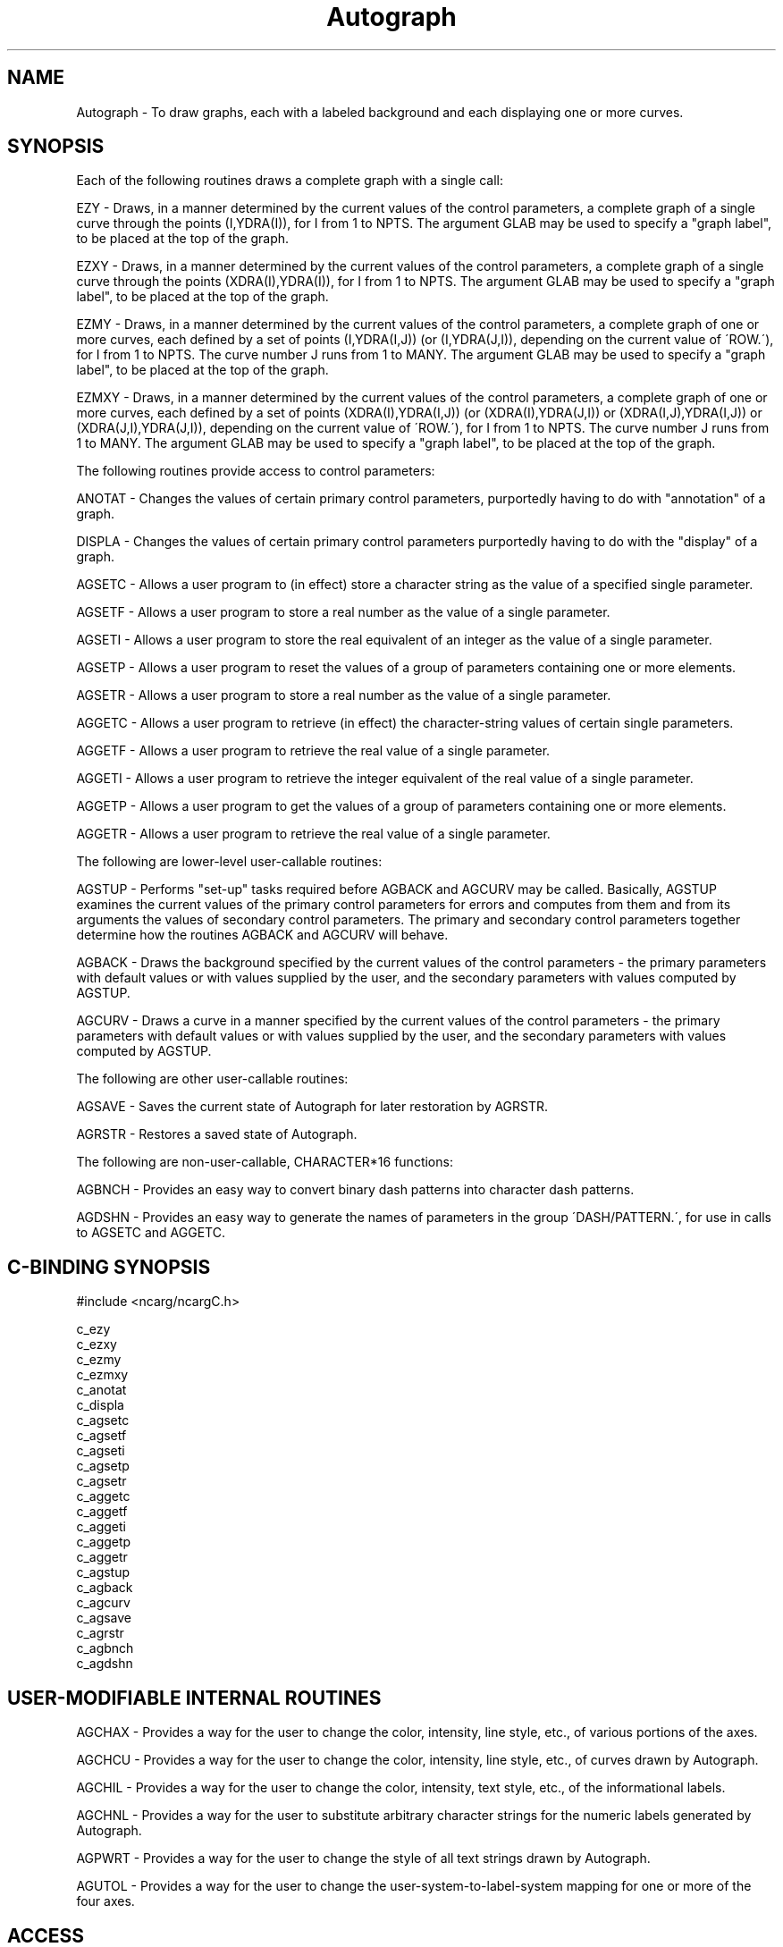 .TH Autograph 3NCARG "March 1993" UNIX "NCAR GRAPHICS"
.na
.nh
.SH NAME
Autograph - To draw graphs, each with a labeled background and
each displaying one or more curves.
.SH SYNOPSIS
.sp
Each of the following routines draws a complete graph with a single call:
.sp
EZY -
Draws, in a manner determined by the current values of the
control parameters, a complete graph of a single curve
through the points (I,YDRA(I)), for I from 1 to NPTS. The
argument GLAB may be used to specify a "graph label", to be
placed at the top of the graph.
.sp
EZXY -
Draws, in a manner determined by the current values of the
control parameters, a complete graph of a single curve
through the points (XDRA(I),YDRA(I)), for I from 1 to NPTS.
The argument GLAB may be used to specify a "graph label",
to be placed at the top of the graph.
.sp
EZMY -
Draws, in a manner determined by the current values of the
control parameters, a complete graph of one or more curves,
each defined by a set of points (I,YDRA(I,J)) (or
(I,YDRA(J,I)), depending on the current value of \'ROW.\'),
for I from 1 to NPTS. The curve number J runs from 1 to
MANY. The argument GLAB may be used to specify a "graph
label", to be placed at the top of the graph.
.sp
EZMXY -
Draws, in a manner determined by the current values of the
control parameters, a complete graph of one or more curves,
each defined by a set of points (XDRA(I),YDRA(I,J)) (or
(XDRA(I),YDRA(J,I)) or (XDRA(I,J),YDRA(I,J)) or
(XDRA(J,I),YDRA(J,I)), depending on the current value of
\'ROW.\'), for I from 1 to NPTS. The curve number J runs from
1 to MANY. The argument GLAB may be used to specify a
"graph label", to be placed at the top of the graph.
.sp
The following routines provide access to control parameters:
.sp
ANOTAT -
Changes the values of certain primary control parameters,
purportedly having to do with "annotation" of a graph.
.sp
DISPLA -
Changes the values of certain primary control parameters
purportedly having to do with the "display" of a graph.
.sp
AGSETC -
Allows a user program to (in effect) store a character
string as the value of a specified single parameter.
.sp
AGSETF -
Allows a user program to store a real number as the value
of a single parameter.
.sp
AGSETI -
Allows a user program to store the real equivalent of an
integer as the value of a single parameter.
.sp
AGSETP -
Allows a user program to reset the values of a group of
parameters containing one or more elements.
.sp
AGSETR -
Allows a user program to store a real number as the value
of a single parameter.
.sp
AGGETC -
Allows a user program to retrieve (in effect) the character-string
values of certain single parameters.
.sp
AGGETF -
Allows a user program to retrieve the real value of a
single parameter.
.sp
AGGETI -
Allows a user program to retrieve the integer equivalent of
the real value of a single parameter.
.sp
AGGETP -
Allows a user program to get the values of a group of
parameters containing one or more elements.
.sp
AGGETR -
Allows a user program to retrieve the real value of a
single parameter.
.sp
The following are lower-level user-callable routines:
.sp
AGSTUP -
Performs "set-up" tasks required before AGBACK and
AGCURV may be called. Basically, AGSTUP examines the
current values of the primary control parameters for errors
and computes from them and from its arguments the values of
secondary control parameters. The primary and secondary
control parameters together determine how the routines
AGBACK and AGCURV will behave.
.sp
AGBACK -
Draws the background specified by the current values of the
control parameters - the primary parameters with default
values or with values supplied by the user, and the
secondary parameters with values computed by AGSTUP.
.sp
AGCURV -
Draws a curve in a manner specified by the current values
of the control parameters - the primary parameters with
default values or with values supplied by the user, and the
secondary parameters with values computed by AGSTUP.
.sp
The following are other user-callable routines:
.sp
AGSAVE -
Saves the current state of Autograph for later restoration
by AGRSTR.
.sp
AGRSTR -
Restores a saved state of Autograph.
.sp
The following are non-user-callable, CHARACTER*16 functions:
.sp
AGBNCH -
Provides an easy way to convert binary dash patterns into
character dash patterns.
.sp
AGDSHN -
Provides an easy way to generate the names of parameters in
the group \'DASH/PATTERN.\', for use in calls to AGSETC and
AGGETC.
.SH C-BINDING SYNOPSIS
#include <ncarg/ncargC.h>
.sp
c_ezy
.br
c_ezxy
.br
c_ezmy
.br
c_ezmxy
.br
c_anotat
.br
c_displa
.br
c_agsetc
.br
c_agsetf
.br
c_agseti
.br
c_agsetp
.br
c_agsetr
.br
c_aggetc
.br
c_aggetf
.br
c_aggeti
.br
c_aggetp
.br
c_aggetr
.br
c_agstup
.br
c_agback
.br
c_agcurv
.br
c_agsave
.br
c_agrstr
.br
c_agbnch
.br
c_agdshn
.SH USER-MODIFIABLE INTERNAL ROUTINES
AGCHAX -
Provides a way for the user to change the color, intensity,
line style, etc., of various portions of the axes.
.sp
AGCHCU -
Provides a way for the user to change the color, intensity,
line style, etc., of curves drawn by Autograph.
.sp
AGCHIL -
Provides a way for the user to change the color, intensity,
text style, etc., of the informational labels.
.sp
AGCHNL -
Provides a way for the user to substitute arbitrary
character strings for the numeric labels generated by
Autograph.
.sp
AGPWRT -
Provides a way for the user to change the style of all text
strings drawn by Autograph.
.sp
AGUTOL -
Provides a way for the user to change the user-system-to-label-system
mapping for one or more of the four axes.
.SH ACCESS 
To use the Autograph Fortran or C routines, load the NCAR Graphics libraries
ncarg, ncarg_gks, and ncarg_c, preferably in that order.
.sp
To get smoother curves, drawn using spline interpolation,
also load libdashsmth.o     
.sp
Autograph contains a routine AGPWRT, which it calls to draw
labels.  This routine just passes its arguments on to the
system-plot-package routine PWRIT. To use one of the fancier
character-drawers, like Plotchar, just compile a routine AGPWRT to
replace the default version; it has the same arguments as PWRIT
and may either draw the character string itself, or just pass the
arguments on to a desired character-drawer.  You can also modify
AGPWRT so that Autograph will access character fonts that are
different from the default font.  In  its distributed form, AGPWRT
calls PWRIT. Consult the documentation in the code.  The file
AGUPWRT on the distribution tape contains an implementation of
AGPWRTX that allows Autograph to access the PWRITX character set.
See the documentation in the code for AGUPWRTX.   See your NCAR
Graphics site representative to learn how to access the code.
.SH MESSAGES
Autograph routines detect certain errors and, in response,
call the routine SETER, which is an adapted version of a
PORT error handler. Currently, all such errors are treated
as being fatal and cause termination of the job. An error
message is logged before the job is terminated. Each such
message includes the name of the routine which detected the
error and may be accompanied by supplementary information
aimed at allowing the user to easily identify the call that
caused the error. The possible error messages are as
follows (in alphabetical order):
.sp
AGEXAX (CALLED BY AGSTUP) - USER-SYSTEM-TO-LABEL-SYSTEM
MAPPING IS NOT MONOTONIC
.sp
.in +5
This probably means that you have replaced the default
routine AGUTOL with a version of your own, and you\'ve blown
it.
.in -5
.sp
AGGETC - PARAMETER TO GET IS NOT INTRINSICALLY OF TYPE
CHARACTER
.sp
.in +5
The argument TPGN specifies a parameter which is not
intrinsically of type character. See the description in the 
AGGETC man page.
.in -5
.sp
AGGETP OR AGSETP - ATTEMPT TO ACCESS LABEL ATTRIBUTES
BEFORE SETTING LABEL NAME
.sp
.in +5
The parameter \'LABEL/NAME.\' must be set prior to the call
which gave the error message, specifying which label\'s
attributes are being referenced.
.sp
.in -5
AGGETP OR AGSETP - ATTEMPT TO ACCESS LINE ATTRIBUTES BEFORE
SETTING LINE NUMBER
.sp
.in +5
The parameter \'LINE/NUMBER.\' must be set prior to the call
which gave the error message, specifying which label line\'s
attributes are being referenced.
.in -5
.sp
AGGETP OR AGSETP - ILLEGAL KEYWORD USED IN PARAMETER
IDENTIFIER
.sp
.in +5
The argument TPGN contains an unrecognizable keyword.
.in -5
.sp
AGKURV - NUMBER OF POINTS IS \&.LE. 0
.sp
.in +5
The argument NEXY, in a call to AGCURV, is less than or
equal to zero. The routine AGKURV is called by AGCURV to
draw un-windowed curves.
.in -5
.sp
AGNUMB - MANTISSA TOO LONG
.br
AGNUMB - EXPONENT TOO LARGE
.br
AGNUMB - ZERO-LENGTH MANTISSA
.sp
.in +5
AGNUMB is called by AGAXIS to generate a character string
expressing the value of a real number. You should not be
able to generate any of AGNUMB\'s error messages. If you do,
see the Autograph specialist.
.sp
.in -5
AGQURV - NUMBER OF POINTS IS \&.LE. 0
.sp
.in +5
The argument NEXY, in a call to AGCURV, is less than or
equal to zero. The routine AGQURV is called by AGCURV to
draw windowed curves.
.in -5
.sp
AGRSTR - ERROR ON READ
.br
AGRSTR - END-OF-FILE ON READ
.sp
.in +5
Probably the unit specified by IFNO was not positioned
properly.
.sp
.in -5
AGSAVE - ERROR ON WRITE
.in +5
.sp
A system error has occurred as a result of the attempted
"WRITE".
.sp
.in -5
AGSETC - PARAMETER TO SET IS NOT INTRINSICALLY OF TYPE
CHARACTER
.sp
.in +5
This means that the argument TPGN specifies some parameter
other than one of the acceptable possibilities. See the
description in the AGSETC man page.
.sp
.in -5
AGSETP - ATTEMPT TO DEFINE LINE OF NON-EXISTENT LABEL
.sp
.in +5
The user has attempted to define a line of a label without
first specifying which label; \'LABEL/NAME.\' must be set
prior to the call which gave the error message.
.in -5
.sp
AGSETP - LABEL LIST OVERFLOW - SEE AUTOGRAPH SPECIALIST
.sp
.in +5
The user has attempted to define more labels than Autograph
can handle; a modification of Autograph is required. 
.sp
.in -5
AGSETP - LINE LIST OVERFLOW - SEE AUTOGRAPH SPECIALIST
.sp
.in +5
The user has attempted to define more label lines than
Autograph can handle; a modification of Autograph is
required. 
.sp
.in -5
AGSTCH - CHARACTER-STRING BUFFER OVERFLOW - SEE CONSULTANT
.sp
.in +5
The routine AGSTCH is called by AGSETC to stash the
character string in Autograph\'s character storage space.
The available storage space has been exhausted. 
See the
consultant.
.sp
.in -5
AGSTCH - CHARACTER-STRING INDEX OVERFLOW - SEE CONSULTANT
.sp
.in +5
The routine AGSTCH is called by AGSETC to stash the
character string in Autograph\'s character storage space.
Too many such strings have been stored. See the consultant.
.sp
.in -5
AGSTUP - GRAPH WINDOW IMPROPERLY SPECIFIED
.sp
.in +5
The parameters in the group named \'GRAPH.\' have improper
values.
.sp
.in -5
AGSTUP - GRID WINDOW IMPROPERLY SPECIFIED
.sp
.in +5
The parameters in the group named \'GRID.\' have improper
values. This is most likely to occur when \'SET.\' has the
value "2." or "4.", specifying that the edges of the grid
window are to be as implied by the last call to the plot
package routine SET. Check to make sure that the portion of
the plotter frame specified by the last SET call is within
the current graph window.
.sp
.in -5
AGSTUP - s LABELS IMPROPERLY SPECIFIED
.sp
.in +5
(where "s" = "LEFT", "RIGHT", "BOTTOM", "TOP", or
"INTERIOR"). Re-read the paragraph "THE LABEL BOXES", in
the section "OVERVIEW". You have defined a label with a
basepoint on one edge of the grid window and an offset
vector pointing outward, some part of which extends inside
the grid window (or vice-versa). This is not allowed.
.in -5
.SH SEE ALSO
Online:
autograph,
autograph_params,
agback,
agbnch,
agchax,
agchcu,
agchil,
agchnl,
agcurv,
agdshn,
aggetc,
aggetf,
aggeti,
aggetp,
aggetr,
agpwrt,
agrstr,
agsave,
agsetc,
agsetf,
agseti,
agsetp,
agsetr,
agstup,
agutol,
anotat,
displa,
ezmxy,
ezmy,
ezxy,
ezy
.sp
Hardcopy:
NCAR Graphics Fundamentals, UNIX Version
.SH COPYRIGHT
Copyright (C) 1987-2009
.br
University Corporation for Atmospheric Research
.br
The use of this Software is governed by a License Agreement.
